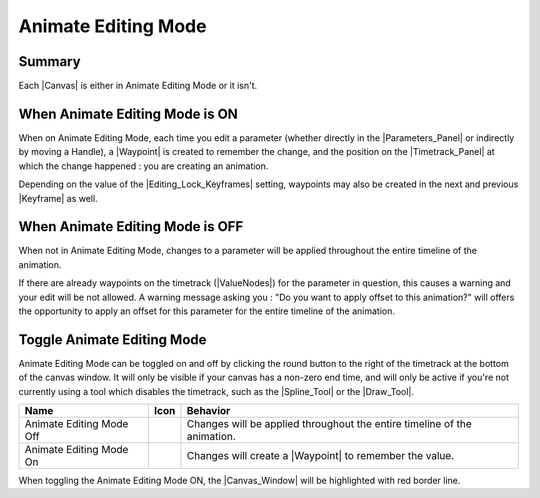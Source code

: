.. _animation_mode:

#####################
Animate Editing Mode
#####################


Summary
-------

Each |Canvas| is either in Animate Editing Mode or it isn't.

When Animate Editing Mode is ON
-------------------------------

When on Animate Editing Mode, each time you edit a parameter (whether directly in the |Parameters_Panel| or indirectly by moving a Handle), a |Waypoint| is created to remember the change, and the position on the |Timetrack_Panel| at which the change happened : you are creating an animation.

Depending on the value of the |Editing_Lock_Keyframes| setting, waypoints may also be created in the next and previous |Keyframe| as well.

When Animate Editing Mode is OFF
--------------------------------
When not in Animate Editing Mode, changes to a parameter will be applied throughout the entire timeline of the animation.

If there are already waypoints on the timetrack (|ValueNodes|) for the parameter in question, this causes a warning and your edit will be not allowed. A warning message asking you : "Do you want to apply offset to this animation?" will offers the opportunity to apply an offset for this parameter for the entire timeline of the animation.

.. figure:: animate_editing_mode_dat/Animate_editing_mode_warning_offset.png
   :align: center
   :alt: Animate_editing_mode_warning_offset

Toggle Animate Editing Mode
---------------------------

Animate Editing Mode can be toggled on and off by clicking the round button to the right of the timetrack at the bottom of the canvas window. It will only be visible if your canvas has a non-zero end time, and will only be active if you're not currently using a tool which disables the timetrack, such as the |Spline_Tool| or the |Draw_Tool|.

+-----------------------------------------------------------------------------------------+------------------------------------+---------------------------------------------------------------------------------+
| **Name**                                                                                | **Icon**                           | **Behavior**                                                                    |
+-----------------------------------------------------------------------------------------+------------------------------------+---------------------------------------------------------------------------------+
|     Animate Editing Mode Off                                                            | |Animate_Editing_Mode_Off_Icon|    |   Changes will be applied throughout the entire timeline of the animation.      |
+-----------------------------------------------------------------------------------------+------------------------------------+---------------------------------------------------------------------------------+
|     Animate Editing Mode On                                                             | |Animate_Editing_Mode_On_Icon|     |   Changes will create a |Waypoint| to remember the value.                       |
+-----------------------------------------------------------------------------------------+------------------------------------+---------------------------------------------------------------------------------+

When toggling the Animate Editing Mode ON, the |Canvas_Window| will be highlighted with red border line.






.. |Animate_Editing_Mode_Off_Icon| image:: animate_editing_mode_dat/Animate_mode_off_icon.png
.. |Animate_Editing_Mode_On_Icon| image:: animate_editing_mode_dat/Animate_mode_on_icon.png